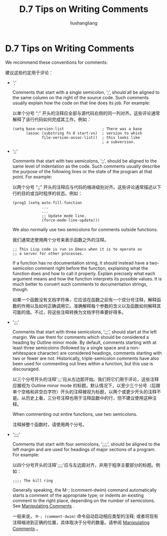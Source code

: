 # -*- coding:utf-8-*-
#+TITLE: D.7 Tips on Writing Comments
#+AUTHOR: liushangliang
#+EMAIL: phenix3443+github@gmail.com
#+STARTUP: overview
#+OPTIONS: num:nil

* D.7 Tips on Writing Comments
  We recommend these conventions for comments:

  建议这些约定用于评论：
  + ‘;’

    Comments that start with a single semicolon, ‘;’, should all be aligned to the same column on the right of the source code. Such comments usually explain how the code on that line does its job. For example:

    以单个分号 “;” 开头的注释应全部与源代码右侧的同一列对齐。这些评论通常解释了该行代码如何完成其​​工作。例如：

    #+BEGIN_SRC elisp
(setq base-version-list                 ; There was a base
      (assoc (substring fn 0 start-vn)  ; version to which
             file-version-assoc-list))  ; this looks like
                                        ; a subversion.
    #+END_SRC

  + ‘;;’

    Comments that start with two semicolons, ‘;;’, should be aligned to the same level of indentation as the code. Such comments usually describe the purpose of the following lines or the state of the program at that point. For example:

    以两个分号 “;;” 开头的注释应与代码的缩进级别对齐。这些评论通常描述以下行的目的或当时程序的状态。例如：
    #+BEGIN_SRC elisp
(prog1 (setq auto-fill-function
             ...
             ...
             ;; Update mode line.
             (force-mode-line-update)))
    #+END_SRC

    We also normally use two semicolons for comments outside functions.

    我们通常还使用两个分号来表示函数之外的注释。

    #+BEGIN_SRC elisp
;; This Lisp code is run in Emacs when it is to operate as
;; a server for other processes.
    #+END_SRC

    If a function has no documentation string, it should instead have a two-semicolon comment right before the function, explaining what the function does and how to call it properly. Explain precisely what each argument means and how the function interprets its possible values. It is much better to convert such comments to documentation strings, though.

    如果一个函数没有文档字符串，它应该在函数之前有一个双分号注释，解释函数的作用以及如何正确调用它。准确解释每个参数的含义以及函数如何解释其可能的值。不过，将这些注释转换为文档字符串要好得多。

  + ‘;;;’

    Comments that start with three semicolons, ‘;;;’, should start at the left margin. We use them for comments which should be considered a heading by Outline minor mode. By default, comments starting with at least three semicolons (followed by a single space and a non-whitespace character) are considered headings, comments starting with two or fewer are not. Historically, triple-semicolon comments have also been used for commenting out lines within a function, but this use is discouraged.

    以三个分号开头的注释';;;'应从左边距开始。我们将它们用于评论，这些注释应被视为 Outline minor mode 的标题。默认情况下，以至少三个分号（后跟单个空格和非空白字符）开头的注释被视为标题，以两个或更少开头的注释不是。从历史上看，三分号注释也用于注释函数中的行，但不建议使用这种注释。

    When commenting out entire functions, use two semicolons.

    注释掉整个函数时，请使用两个分号。

  + ‘;;;;’

    Comments that start with four semicolons, ‘;;;;’, should be aligned to the left margin and are used for headings of major sections of a program. For example:

    以四个分号开头的注释';;;;'应与左边距对齐，并用于程序主要部分的标题。例如：

    #+BEGIN_SRC elisp
          ;;;; The kill ring
    #+END_SRC

    Generally speaking, the M-; (comment-dwim) command automatically starts a comment of the appropriate type; or indents an existing comment to the right place, depending on the number of semicolons. See [[https://www.gnu.org/software/emacs/manual/html_node/emacs/Comments.html#Comments][Manipulating Comments]] .

    一般来说， =M-; (comment-dwim)= 命令自动启动相应类型的注释; 或者将现有注释缩进到正确的位置，具体取决于分号的数量。请参阅 [[https://www.gnu.org/software/emacs/manual/html_node/emacs/Comments.html#Comments][Manipulating Comments]] 。
